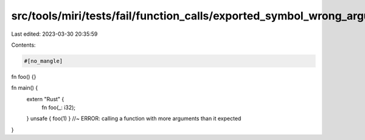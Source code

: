 src/tools/miri/tests/fail/function_calls/exported_symbol_wrong_arguments.rs
===========================================================================

Last edited: 2023-03-30 20:35:59

Contents:

.. code-block:: rs

    #[no_mangle]
fn foo() {}

fn main() {
    extern "Rust" {
        fn foo(_: i32);
    }
    unsafe { foo(1) } //~ ERROR: calling a function with more arguments than it expected
}


